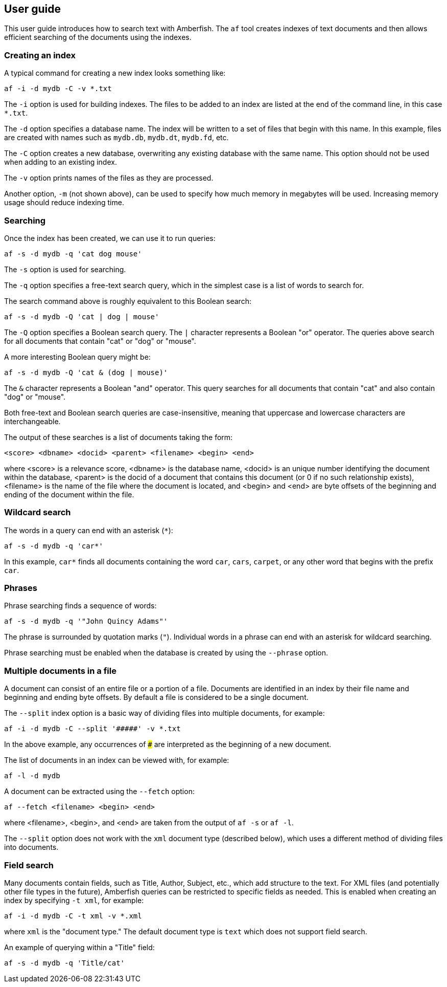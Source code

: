 == User guide

This user guide introduces how to search text with Amberfish.  The
`af` tool creates indexes of text documents and then allows efficient
searching of the documents using the indexes.

=== Creating an index

A typical command for creating a new index looks something like:

----
af -i -d mydb -C -v *.txt
----

The `-i` option is used for building indexes.  The files to be added
to an index are listed at the end of the command line, in this case
`*.txt`.

The `-d` option specifies a database name.  The index will be written
to a set of files that begin with this name.  In this example, files
are created with names such as `mydb.db`, `mydb.dt`, `mydb.fd`, etc.

The `-C` option creates a new database, overwriting any existing
database with the same name.  This option should not be used when
adding to an existing index.

The `-v` option prints names of the files as they are processed.

Another option, `-m` (not shown above), can be used to specify how
much memory in megabytes will be used.  Increasing memory usage should
reduce indexing time.

=== Searching

Once the index has been created, we can use it to run queries:

----
af -s -d mydb -q 'cat dog mouse'
----

The `-s` option is used for searching.

The `-q` option specifies a free-text search query, which in the
simplest case is a list of words to search for.

The search command above is roughly equivalent to this Boolean search:

----
af -s -d mydb -Q 'cat | dog | mouse'
----

The `-Q` option specifies a Boolean search query.  The `|` character
represents a Boolean "or" operator.  The queries above search for all
documents that contain "cat" or "dog" or "mouse".

A more interesting Boolean query might be:

----
af -s -d mydb -Q 'cat & (dog | mouse)'
----

The `&` character represents a Boolean "and" operator.  This query
searches for all documents that contain "cat" and also contain "dog"
or "mouse".

Both free-text and Boolean search queries are case-insensitive,
meaning that uppercase and lowercase characters are interchangeable.

The output of these searches is a list of documents taking the form:

----
<score> <dbname> <docid> <parent> <filename> <begin> <end>
----

where <score> is a relevance score, <dbname> is the database name,
<docid> is an unique number identifying the document within the
database, <parent> is the docid of a document that contains this
document (or 0 if no such relationship exists), <filename> is the name
of the file where the document is located, and <begin> and <end> are
byte offsets of the beginning and ending of the document within the
file.

=== Wildcard search

The words in a query can end with an asterisk (`*`):

----
af -s -d mydb -q 'car*'
----

In this example, `car*` finds all documents containing the word `car`,
`cars`, `carpet`, or any other word that begins with the prefix `car`.

=== Phrases

Phrase searching finds a sequence of words:

----
af -s -d mydb -q '"John Quincy Adams"'
----

The phrase is surrounded by quotation marks (`"`).  Individual words
in a phrase can end with an asterisk for wildcard searching.

Phrase searching must be enabled when the database is created by using
the `--phrase` option.

=== Multiple documents in a file

A document can consist of an entire file or a portion of a file.
Documents are identified in an index by their file name and beginning
and ending byte offsets.  By default a file is considered to be a
single document.

The `--split` index option is a basic way of dividing files into
multiple documents, for example:

----
af -i -d mydb -C --split '#####' -v *.txt
----

In the above example, any occurrences of `#####` are interpreted as
the beginning of a new document.

The list of documents in an index can be viewed with, for example:

----
af -l -d mydb
----

A document can be extracted using the `--fetch` option:

----
af --fetch <filename> <begin> <end>
----

where <filename>, <begin>, and <end> are taken from the output of `af
-s` or `af -l`.

The `--split` option does not work with the `xml` document type
(described below), which uses a different method of dividing files
into documents.

=== Field search

Many documents contain fields, such as Title, Author, Subject, etc.,
which add structure to the text.  For XML files (and potentially other
file types in the future), Amberfish queries can be restricted to
specific fields as needed.  This is enabled when creating an index by
specifying `-t xml`, for example:

----
af -i -d mydb -C -t xml -v *.xml
----

where `xml` is the "document type."  The default document type is
`text` which does not support field search.

An example of querying within a "Title" field:

----
af -s -d mydb -q 'Title/cat'
----


